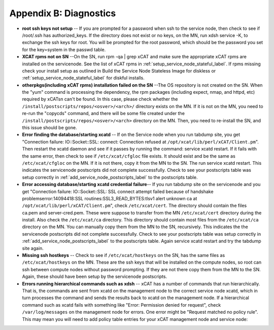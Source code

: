 Appendix B: Diagnostics
=======================

* **root ssh keys not setup** -- If you are prompted for a password when ssh to
  the service node, then check to see if /root/.ssh has authorized_keys. If
  the directory does not exist or no keys, on the MN, run xdsh service -K,
  to exchange the ssh keys for root. You will be prompted for the root
  password, which should be the password you set for the key=system in the
  passwd table.
* **XCAT rpms not on SN** --On the SN, run rpm -qa | grep xCAT and make sure
  the appropriate xCAT rpms are installed on the servicenode. See the list of
  xCAT rpms in :ref:`setup_service_node_stateful_label`. If rpms
  missing check your install setup as outlined in Build the Service Node
  Stateless Image for diskless or :ref:`setup_service_node_stateful_label` for
  diskful installs.
* **otherpkgs(including xCAT rpms) installation failed on the SN** --The OS
  repository is not created on the SN. When the "yum" command is processing
  the dependency, the rpm packages (including expect, nmap, and httpd, etc)
  required by xCATsn can't be found. In this case, please check whether the
  ``/install/postscripts/repos/<osver>/<arch>/`` directory exists on the MN.
  If it is not on the MN, you need to re-run the "copycds" command, and there
  will be some file created under the
  ``/install/postscripts/repos/<osver>/<arch>`` directory on the MN. Then, you
  need to re-install the SN, and this issue should be gone.
* **Error finding the database/starting xcatd** -- If on the Service node when
  you run tabdump site, you get "Connection failure: IO::Socket::SSL:
  connect: Connection refused at ``/opt/xcat/lib/perl/xCAT/Client.pm``". Then
  restart the xcatd daemon and see if it passes by running the command:
  service xcatd restart. If it fails with the same error, then check to see
  if ``/etc/xcat/cfgloc`` file exists. It should exist and be the same as
  ``/etc/xcat/cfgloc`` on the MN. If it is not there, copy it from the MN to
  the SN. The run service xcatd restart. This indicates the servicenode
  postscripts did not complete successfully. Check to see your postscripts
  table was setup correctly in :ref:`add_service_node_postscripts_label` to the
  postscripts table.
* **Error accessing database/starting xcatd credential failure**-- If you run
  tabdump site on the servicenode and you get "Connection failure:
  IO::Socket::SSL: SSL connect attempt failed because of handshake
  problemserror:14094418:SSL routines:SSL3_READ_BYTES:tlsv1 alert unknown ca
  at ``/opt/xcat/lib/perl/xCAT/Client.pm``", check ``/etc/xcat/cert``. The
  directory should contain the files ca.pem and server-cred.pem. These were
  suppose to transfer from the MN ``/etc/xcat/cert`` directory during the
  install. Also check the ``/etc/xcat/ca`` directory. This directory should
  contain most files from the ``/etc/xcat/ca`` directory on the MN. You can
  manually copy them from the MN to the SN, recursively. This indicates the
  the servicenode postscripts did not complete successfully. Check to see
  your postscripts table was setup correctly in
  :ref:`add_service_node_postscripts_label` to the postscripts table. Again
  service xcatd restart and try the tabdump site again.
* **Missing ssh hostkeys** -- Check to see if ``/etc/xcat/hostkeys`` on the SN,
  has the same files as ``/etc/xcat/hostkeys`` on the MN. These are the ssh
  keys that will be installed on the compute nodes, so root can ssh between
  compute nodes without password prompting. If they are not there copy them
  from the MN to the SN. Again, these should have been setup by the
  servicenode postscripts.

* **Errors running hierarchical commands such as xdsh** -- xCAT has a number of
  commands that run hierarchically. That is, the commands are sent from xcatd
  on the management node to the correct service node xcatd, which in turn
  processes the command and sends the results back to xcatd on the management
  node. If a hierarchical command such as xcatd fails with something like
  "Error: Permission denied for request", check ``/var/log/messages`` on the
  management node for errors. One error might be "Request matched no policy
  rule". This may mean you will need to add policy table entries for your
  xCAT management node and service node:

